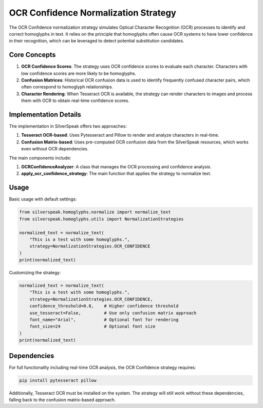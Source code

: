 OCR Confidence Normalization Strategy
=================================

The OCR Confidence normalization strategy simulates Optical Character Recognition (OCR) processes to identify and correct homoglyphs in text. It relies on the principle that homoglyphs often cause OCR systems to have lower confidence in their recognition, which can be leveraged to detect potential substitution candidates.

Core Concepts
------------

1. **OCR Confidence Scores**: The strategy uses OCR confidence scores to evaluate each character. Characters with low confidence scores are more likely to be homoglyphs.

2. **Confusion Matrices**: Historical OCR confusion data is used to identify frequently confused character pairs, which often correspond to homoglyph relationships.

3. **Character Rendering**: When Tesseract OCR is available, the strategy can render characters to images and process them with OCR to obtain real-time confidence scores.

Implementation Details
--------------------

The implementation in SilverSpeak offers two approaches:

1. **Tesseract OCR-based**: Uses Pytesseract and Pillow to render and analyze characters in real-time.

2. **Confusion Matrix-based**: Uses pre-computed OCR confusion data from the SilverSpeak resources, which works even without OCR dependencies.

The main components include:

1. **OCRConfidenceAnalyzer**: A class that manages the OCR processing and confidence analysis.

2. **apply_ocr_confidence_strategy**: The main function that applies the strategy to normalize text.

Usage
-----

Basic usage with default settings:

.. code-block:: python

    from silverspeak.homoglyphs.normalize import normalize_text
    from silverspeak.homoglyphs.utils import NormalizationStrategies

    normalized_text = normalize_text(
        "Tһis іs а tеst with ѕome һomoglурhs.",
        strategy=NormalizationStrategies.OCR_CONFIDENCE
    )
    print(normalized_text)

Customizing the strategy:

.. code-block:: python

    normalized_text = normalize_text(
        "Tһis іs а tеst with ѕome һomoglурhs.",
        strategy=NormalizationStrategies.OCR_CONFIDENCE,
        confidence_threshold=0.8,    # Higher confidence threshold
        use_tesseract=False,         # Use only confusion matrix approach
        font_name="Arial",           # Optional font for rendering
        font_size=24                 # Optional font size
    )
    print(normalized_text)

Dependencies
-----------

For full functionality including real-time OCR analysis, the OCR Confidence strategy requires:

.. code-block:: bash

    pip install pytesseract pillow

Additionally, Tesseract OCR must be installed on the system. The strategy will still work without these dependencies, falling back to the confusion matrix-based approach.
